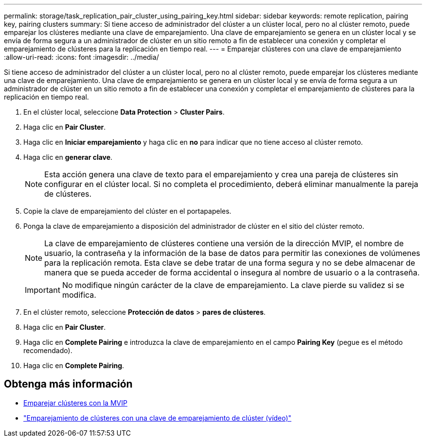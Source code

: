 ---
permalink: storage/task_replication_pair_cluster_using_pairing_key.html 
sidebar: sidebar 
keywords: remote replication, pairing key, pairing clusters 
summary: Si tiene acceso de administrador del clúster a un clúster local, pero no al clúster remoto, puede emparejar los clústeres mediante una clave de emparejamiento. Una clave de emparejamiento se genera en un clúster local y se envía de forma segura a un administrador de clúster en un sitio remoto a fin de establecer una conexión y completar el emparejamiento de clústeres para la replicación en tiempo real. 
---
= Emparejar clústeres con una clave de emparejamiento
:allow-uri-read: 
:icons: font
:imagesdir: ../media/


[role="lead"]
Si tiene acceso de administrador del clúster a un clúster local, pero no al clúster remoto, puede emparejar los clústeres mediante una clave de emparejamiento. Una clave de emparejamiento se genera en un clúster local y se envía de forma segura a un administrador de clúster en un sitio remoto a fin de establecer una conexión y completar el emparejamiento de clústeres para la replicación en tiempo real.

. En el clúster local, seleccione *Data Protection* > *Cluster Pairs*.
. Haga clic en *Pair Cluster*.
. Haga clic en *Iniciar emparejamiento* y haga clic en *no* para indicar que no tiene acceso al clúster remoto.
. Haga clic en *generar clave*.
+

NOTE: Esta acción genera una clave de texto para el emparejamiento y crea una pareja de clústeres sin configurar en el clúster local. Si no completa el procedimiento, deberá eliminar manualmente la pareja de clústeres.

. Copie la clave de emparejamiento del clúster en el portapapeles.
. Ponga la clave de emparejamiento a disposición del administrador de clúster en el sitio del clúster remoto.
+

NOTE: La clave de emparejamiento de clústeres contiene una versión de la dirección MVIP, el nombre de usuario, la contraseña y la información de la base de datos para permitir las conexiones de volúmenes para la replicación remota. Esta clave se debe tratar de una forma segura y no se debe almacenar de manera que se pueda acceder de forma accidental o insegura al nombre de usuario o a la contraseña.

+

IMPORTANT: No modifique ningún carácter de la clave de emparejamiento. La clave pierde su validez si se modifica.

. En el clúster remoto, seleccione *Protección de datos* > *pares de clústeres*.
. Haga clic en *Pair Cluster*.
. Haga clic en *Complete Pairing* e introduzca la clave de emparejamiento en el campo *Pairing Key* (pegue es el método recomendado).
. Haga clic en *Complete Pairing*.




== Obtenga más información

* xref:task_replication_pair_cluster_using_mvip.adoc[Emparejar clústeres con la MVIP]
* https://www.youtube.com/watch?v=1ljHAd1byC8&feature=youtu.be["Emparejamiento de clústeres con una clave de emparejamiento de clúster (vídeo)"]

